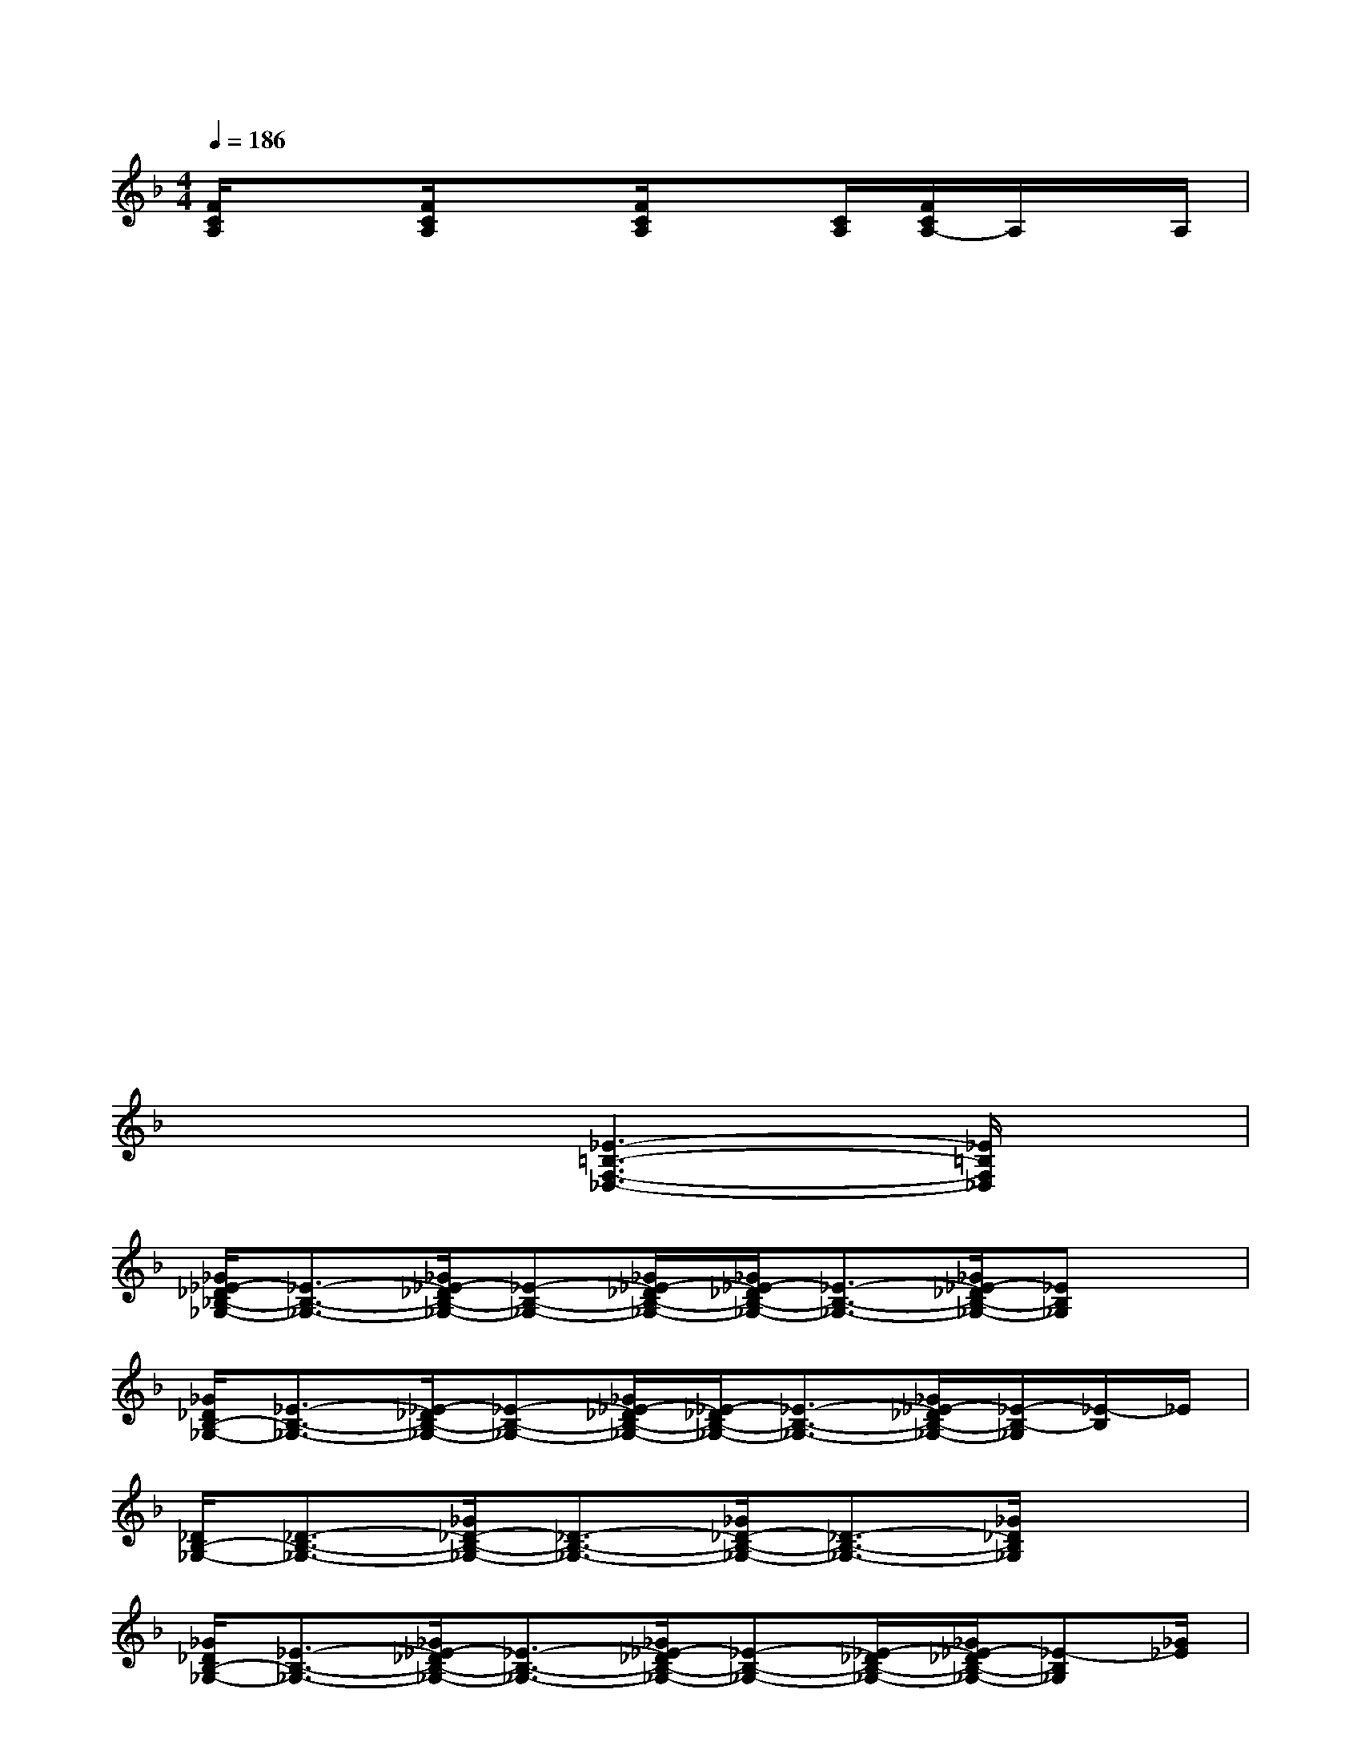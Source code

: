 X:1
T:
M:4/4
L:1/8
Q:1/4=186
K:F%1flats
V:1
[F/2C/2A,/2]x3/2[F/2C/2A,/2]x3/2[F/2C/2A,/2]x[C/2A,/2][F/2C/2A,/2-]A,/2x/2A,/2|
x2x3/2x/2x2x3/2x/2|
x2x3/2x/2x2x3/2x/2|
x2x3/2x/2x2x3/2x/2|
x2x3/2x/2x2x3/2x/2|
x2x3/2x/2x2x3/2x/2|
x2x3/2x/2x2x3/2x/2|
x2x2x2x2|
x4[_E3-=B,3-F,3-_D,3-][_E/2=B,/2F,/2_D,/2]x/2|
[_G/2_E/2-_D/2_B,/2-_G,/2-][_E3/2-B,3/2-_G,3/2-][_G/2_E/2-_D/2B,/2-_G,/2-][_E-B,-_G,-][_G/2_E/2-_D/2B,/2-_G,/2-][_G/2_E/2-_D/2B,/2-_G,/2-][_E3/2-B,3/2-_G,3/2-][_G/2_E/2-_D/2B,/2-_G,/2-][_EB,_G,]x/2|
[_G/2_D/2B,/2-_G,/2-][_E3/2-B,3/2-_G,3/2-][_E/2-_D/2B,/2-_G,/2-][_E-B,-_G,-][_G/2_E/2-_D/2B,/2-_G,/2-][_E/2-_D/2B,/2-_G,/2-][_E3/2-B,3/2-_G,3/2-][_G/2_E/2-_D/2B,/2-_G,/2-][_E/2-B,/2-_G,/2][_E/2-B,/2]_E/2|
[_D/2B,/2-_G,/2-][_D3/2-B,3/2-_G,3/2-][_G/2_D/2-B,/2-_G,/2-][_D3/2-B,3/2-_G,3/2-][_G/2_D/2-B,/2-_G,/2-][_D3/2-B,3/2-_G,3/2-][_G/2_D/2B,/2_G,/2]x3/2|
[_G/2_D/2B,/2-_G,/2-][_E3/2-B,3/2-_G,3/2-][_G/2_E/2-_D/2B,/2-_G,/2-][_E3/2-B,3/2-_G,3/2-][_G/2_E/2-_D/2B,/2-_G,/2-][_E-B,-_G,-][_E/2-_D/2B,/2-_G,/2-][_G/2_E/2-_D/2B,/2-_G,/2-][_E-B,_G,][_G/2_E/2]|
[_E3-=B,3_G,3-][_E/2_G,/2]=B,/2[F/2-_E/2_D/2-=B,/2-_A,/2-_G,/2][F3/2-_D3/2-=B,3/2-_A,3/2-][F/2-_E/2_D/2-=B,/2-_A,/2-_G,/2][F/2-_D/2-=B,/2_A,/2-][F/2_D/2_A,/2]=B,/2|
[_E3-=B,3-_G,3-][_E/2=B,/2_G,/2-]_G,/2[F/2-_E/2_D/2-=B,/2-_A,/2-_G,/2][F3/2-_D3/2-=B,3/2-_A,3/2-][F/2-_E/2_D/2-=B,/2-_A,/2-_G,/2][F/2-_D/2=B,/2_A,/2-][F/2_A,/2]x/2|
[_E/2=B,/2-_G,/2-][=B,3/2-_G,3/2-][_E/2=B,/2-_G,/2-][=B,_G,]x/2[F/2-_D/2=B,/2-_A,/2-][F3/2-=B,3/2-_A,3/2-][F/2-_D/2=B,/2-_A,/2-][F=B,_A,]x/2